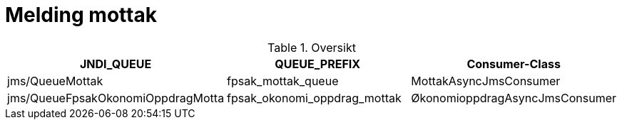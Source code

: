 = Melding mottak


.Oversikt
|===
|JNDI_QUEUE |QUEUE_PREFIX |Consumer-Class

|jms/QueueMottak
|fpsak_mottak_queue
|MottakAsyncJmsConsumer

|jms/QueueFpsakOkonomiOppdragMotta
|fpsak_okonomi_oppdrag_mottak
|ØkonomioppdragAsyncJmsConsumer
|===

